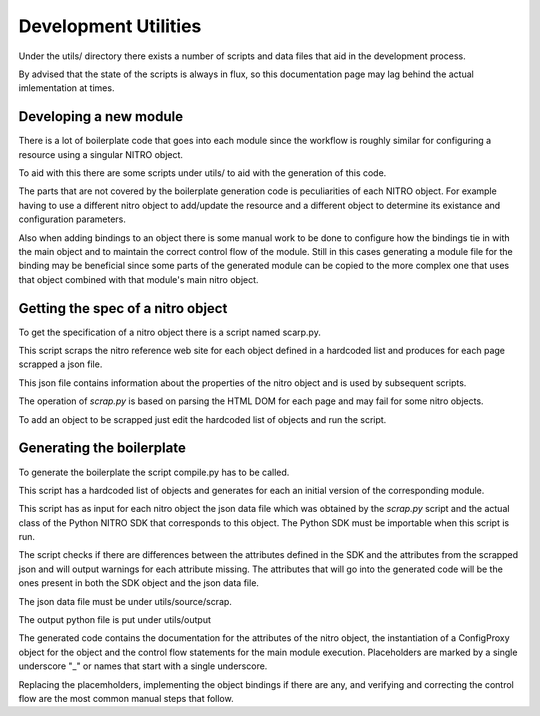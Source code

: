Development Utilities
=====================

Under the utils/ directory there exists a number of scripts and data files
that aid in the development process.

By advised that the state of the scripts is always in flux, so this documentation page may
lag behind the actual imlementation at times.

Developing a new module
+++++++++++++++++++++++

There is a lot of boilerplate code that goes into each module since the workflow
is roughly similar for configuring a resource using a singular NITRO object.

To aid with this there are some scripts under utils/ to aid with the generation of
this code.

The parts that are not covered by the boilerplate generation code is peculiarities of each
NITRO object. For example having to use a different nitro object to add/update the resource and
a different object to determine its existance and configuration parameters.

Also when adding bindings to an object there is some manual work to be done to configure
how the bindings tie in with the main object and to maintain the correct control flow of
the module. Still in this cases generating a module file for the binding may be beneficial
since some parts of the generated module can be copied to the more complex one that uses
that object combined with that module's main nitro object.

Getting the spec of a nitro object
++++++++++++++++++++++++++++++++++

To get the specification of a nitro object there is a script named scarp.py.

This script scraps the nitro reference web site for each object defined in a
hardcoded list and produces for each page scrapped a json file.

This json file contains information about the properties of the nitro object
and is used by subsequent scripts.

The operation of `scrap.py` is based on parsing the HTML DOM for each page and
may fail for some nitro objects.

To add an object to be scrapped just edit the hardcoded list of objects and
run the script.

Generating the boilerplate
++++++++++++++++++++++++++

To generate the boilerplate the script compile.py has to be called.

This script has a hardcoded list of objects and generates for each an initial version
of the corresponding module.

This script has as input for each nitro object the json data file which was obtained
by the `scrap.py` script and the actual class of the Python NITRO SDK that corresponds
to this object. The Python SDK must be importable when this script is run.

The script checks if there are differences between the attributes defined in the SDK
and the attributes from the scrapped json and will output warnings for each attribute
missing. The attributes that will go into the generated code will be the ones present
in both the SDK object and the json data file.

The json data file must be under utils/source/scrap.

The output python file is put under utils/output

The generated code contains the documentation for the attributes of the nitro object,
the instantiation of a ConfigProxy object for the object and the control flow statements
for the main module execution. Placeholders are marked by a single underscore "\_"
or names that start with a single underscore.

Replacing the placemholders, implementing the object bindings if there are any, and
verifying and correcting the control flow are the most common manual steps that follow.

